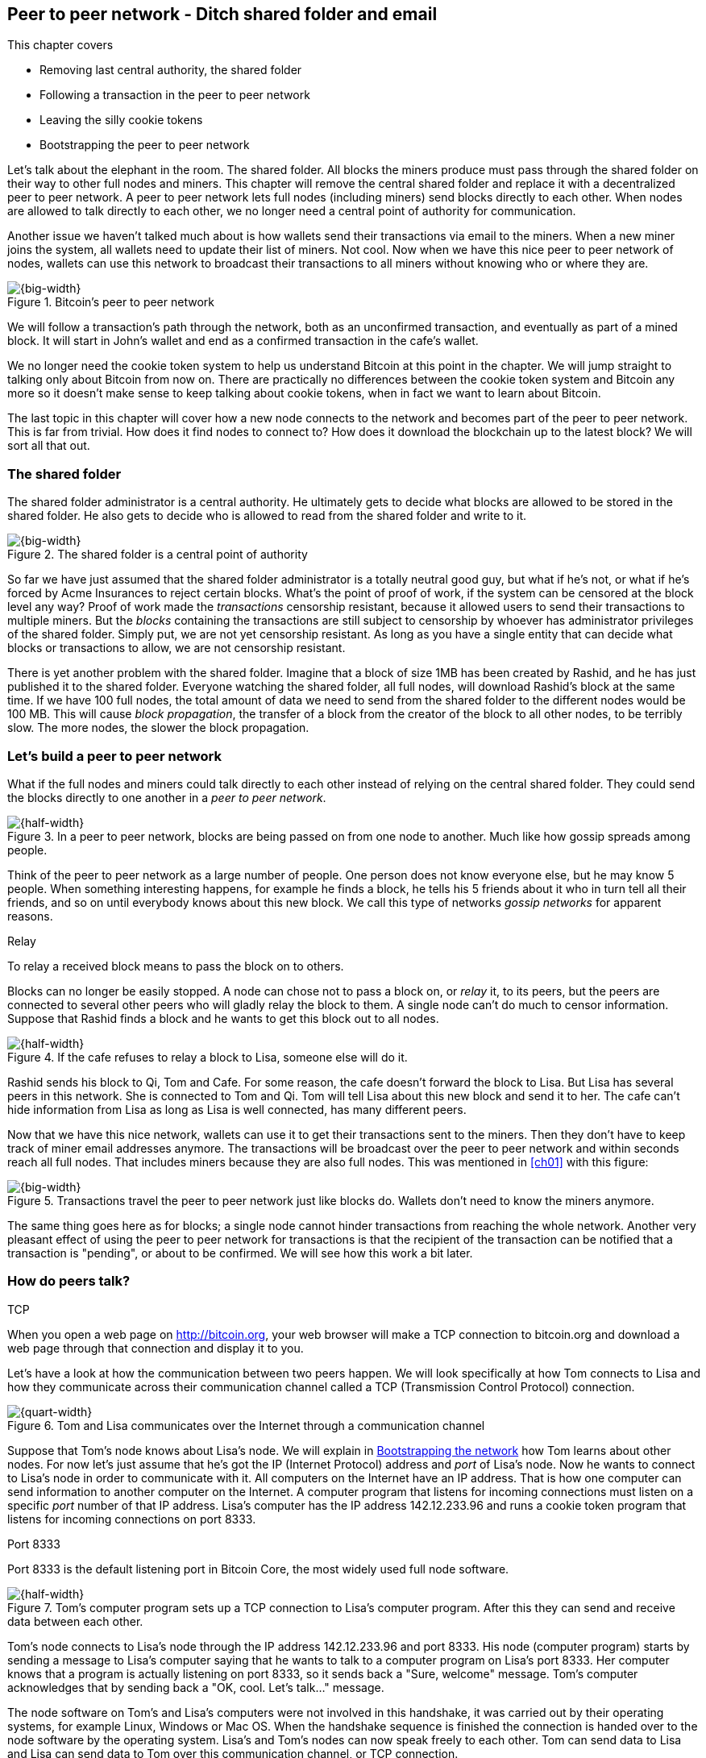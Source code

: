 [[ch08]]
== Peer to peer network - Ditch shared folder and email
:imagedir: {baseimagedir}/ch08
This chapter covers

* Removing last central authority, the shared folder
* Following a transaction in the peer to peer network
* Leaving the silly cookie tokens
* Bootstrapping the peer to peer network

Let's talk about the elephant in the room. The shared folder. All
blocks the miners produce must pass through the shared folder on their
way to other full nodes and miners. This chapter will remove the
central shared folder and replace it with a decentralized peer to peer
network. A peer to peer network lets full nodes (including miners)
send blocks directly to each other. When nodes are allowed to talk
directly to each other, we no longer need a central point of authority
for communication.

Another issue we haven't talked much about is how wallets send their
transactions via email to the miners. When a new miner joins the
system, all wallets need to update their list of miners. Not cool. Now
when we have this nice peer to peer network of nodes, wallets can use
this network to broadcast their transactions to all miners without
knowing who or where they are.

.Bitcoin's peer to peer network
image::{imagedir}/visual-toc-peer-to-peer-network.svg[{big-width}]

We will follow a transaction's path through the network, both as an
unconfirmed transaction, and eventually as part of a mined block. It
will start in John's wallet and end as a confirmed transaction in the
cafe's wallet.

We no longer need the cookie token system to help us understand
Bitcoin at this point in the chapter. We will jump straight to talking
only about Bitcoin from now on. There are practically no differences
between the cookie token system and Bitcoin any more so it doesn't
make sense to keep talking about cookie tokens, when in fact we want
to learn about Bitcoin.

The last topic in this chapter will cover how a new node connects to
the network and becomes part of the peer to peer network. This is far
from trivial. How does it find nodes to connect to? How does it
download the blockchain up to the latest block? We will sort all
that out.

=== The shared folder

The shared folder administrator is a central authority. He ultimately
gets to decide what blocks are allowed to be stored in the shared
folder. He also gets to decide who is allowed to read from the shared
folder and write to it.

.The shared folder is a central point of authority
image::{imagedir}/shared-folder-problem.svg[{big-width}]

So far we have just assumed that the shared folder administrator is a
totally neutral good guy, but what if he's not, or what if he's forced
by Acme Insurances to reject certain blocks. What's the point of proof
of work, if the system can be censored at the block level any way?
Proof of work made the _transactions_ censorship resistant, because it
allowed users to send their transactions to multiple miners. But the
_blocks_ containing the transactions are still subject to censorship by
whoever has administrator privileges of the shared folder. Simply put,
we are not yet censorship resistant. As long as you have a single
entity that can decide what blocks or transactions to allow, we are
not censorship resistant.

There is yet another problem with the shared folder. Imagine that a
block of size 1MB has been created by Rashid, and he has just
published it to the shared folder. Everyone watching the shared
folder, all full nodes, will download Rashid's block at the same
time. If we have 100 full nodes, the total amount of data we need to
send from the shared folder to the different nodes would be
100 MB. This will cause _block propagation_, the transfer of a block
from the creator of the block to all other nodes, to be terribly
slow. The more nodes, the slower the block propagation.

=== Let's build a peer to peer network

What if the full nodes and miners could talk directly to each other
instead of relying on the central shared folder. They could send the
blocks directly to one another in a _peer to peer network_.

.In a peer to peer network, blocks are being passed on from one node to another. Much like how gossip spreads among people.
image::{imagedir}/basic-network.svg[{half-width}]

Think of the peer to peer network as a large number of people. One
person does not know everyone else, but he may know 5 people. When
something interesting happens, for example he finds a block, he tells
his 5 friends about it who in turn tell all their friends, and so on
until everybody knows about this new block. We call this type of
networks _gossip networks_ for apparent reasons.

[.gbinfo]
.Relay
****
To relay a received block means to pass the block on to others.
****

Blocks can no longer be easily stopped. A node can chose not to pass a
block on, or _relay_ it, to its peers, but the peers are connected to
several other peers who will gladly relay the block to them. A single
node can't do much to censor information. Suppose that Rashid finds a
block and he wants to get this block out to all nodes.

.If the cafe refuses to relay a block to Lisa, someone else will do it.
image::{imagedir}/nodes-tolerate-bad-actors.svg[{half-width}]

Rashid sends his block to Qi, Tom and Cafe. For some reason, the cafe
doesn't forward the block to Lisa. But Lisa has several peers in this
network. She is connected to Tom and Qi. Tom will tell Lisa about this
new block and send it to her. The cafe can't hide information from
Lisa as long as Lisa is well connected, has many different peers.

Now that we have this nice network, wallets can use it to get their
transactions sent to the miners. Then they don't have to keep track of
miner email addresses anymore. The transactions will be broadcast over
the peer to peer network and within seconds reach all full nodes. That
includes miners because they are also full nodes. This was mentioned
in <<ch01>> with this figure:

.Transactions travel the peer to peer network just like blocks do. Wallets don't need to know the miners anymore.
image::{imagedir}/transactions-over-p2p-network.svg[{big-width}]

The same thing goes here as for blocks; a single node cannot hinder
transactions from reaching the whole network. Another very pleasant
effect of using the peer to peer network for transactions is that the
recipient of the transaction can be notified that a transaction is
"pending", or about to be confirmed. We will see how this work a bit
later.

=== How do peers talk?

[.gbinfo]
.TCP
****
When you open a web page on http://bitcoin.org, your web browser will
make a TCP connection to bitcoin.org and download a web page through
that connection and display it to you.
****

Let's have a look at how the communication between two peers
happen. We will look specifically at how Tom connects to Lisa and how
they communicate across their communication channel called a TCP
(Transmission Control Protocol) connection.

.Tom and Lisa communicates over the Internet through a communication channel
image::{imagedir}/tom-lisa-communication.svg[{quart-width}]

Suppose that Tom's node knows about Lisa's node. We will explain in
<<bootstrapping-the-network>> how Tom learns about other nodes. For
now let's just assume that he's got the IP (Internet Protocol) address
and _port_ of Lisa's node. Now he wants to connect to Lisa's node in
order to communicate with it. All computers on the Internet have an IP
address. That is how one computer can send information to another
computer on the Internet. A computer program that listens for incoming
connections must listen on a specific _port_ number of that IP
address. Lisa's computer has the IP address 142.12.233.96 and runs a
cookie token program that listens for incoming connections on port
8333.

[.inbitcoin]
.Port 8333
****
Port 8333 is the default listening port in Bitcoin Core, the most
widely used full node software.
****

.Tom's computer program sets up a TCP connection to Lisa's computer program. After this they can send and receive data between each other.
image::{imagedir}/tcp-connection.svg[{half-width}]

Tom's node connects to Lisa's node through the IP address
142.12.233.96 and port 8333. His node (computer program) starts by
sending a message to Lisa's computer saying that he wants to talk to a
computer program on Lisa's port 8333. Her computer knows that a
program is actually listening on port 8333, so it sends back a "Sure,
welcome" message. Tom's computer acknowledges that by sending back a
"OK, cool. Let's talk..." message.

The node software on Tom's and Lisa's computers were not involved in
this handshake, it was carried out by their operating systems, for
example Linux, Windows or Mac OS. When the handshake sequence is
finished the connection is handed over to the node software by the
operating system. Lisa's and Tom's nodes can now speak freely to each
other. Tom can send data to Lisa and Lisa can send data to Tom over
this communication channel, or TCP connection.

[[the-network-protocol]]
=== The network protocol

Tom and Lisa can now send and receive data over a communication channel. For example

.Lisa must be able to understand what Tom writes on the channel.
image::{imagedir}/need-protocol.svg[{half-width}]

but if Tom's node speaks a language that Lisa's node don't understand,
the communication will not be meaningful. The nodes need to have a
common language, a _protocol_.

The Cookie token network protocol defines a set of different message
types that are allowed. A typical message in the Cookie token (well,
Bitcoin) network is the `inv` message:

[.gbinfo]
.This is abstract
****
The real network messages does not look exactly like these, we provide
an abstract view of the messages. The exact format of the network
messages is out of scope of this book.
****

.A typical network message.
image::{imagedir}/protocol-inv-example.svg[{half-width}]

The `inv`, short for _inventory_, message is used by a node to inform
other nodes about something it has. In the example above, Tom's node
informs Lisa's node that Tom has three things to offer Lisa, two
transactions and a block. The message contains the id for each of the
items.

==== John sends the transaction

Let's follow a transaction through the network from start to end, to
see what network messages are being used. We will assume that the peer
to peer network is already set up. We will come back to how the
network is _bootstrapped_ later in this chapter.

In <<_lightweight_wallets>>, we said that wallets are allowed to
connect to full nodes and get information about all block headers and
transactions concerning them, using bloom filters and merkle paths.

.Lightweight wallets communicate with nodes using the Bitcoin network protocol.
image::{imagedir}/spv-node-exchange.svg[{half-width}]

We didn't go into detail then how this communication actually
works. That communication use the same protocol as the nodes use when
they communicate with each other. The wallets and the full nodes
(including miners) all speak the same "language".

Suppose that John wants to buy a cookie from the cafe. John's wallet
is connected to Tom's node with a TCP connection. He scans the payment
URI from the cafe's wallet. John's wallet creates and signs a
transaction. You know the drill. Then it's time to send the
transaction to Tom's node:

.The transaction is sent to Tom's node through a TCP connection.
image::{imagedir}/john-sends-tx.svg[{half-width}]

This actually happens in a three-step process. John's wallet doesn't
just send the transaction unsolicited. He first informs Tom's node
that there is a transaction to be fetched.

.Tom's node is informed about John's transaction so that Tom can fetch it.
image::{imagedir}/tx-john-tom.svg[{half-width}]

The first message is an `inv` message as described in the previous
section. The `inv` is sent from John's wallet to Tom's full node. Tom
checks if he already has the transaction. He does not, because John's
wallet has just created it and hasn't sent it to anyone yet. Tom's
node wants to get this transaction so he requests it with a `getdata`
message that looks just like an `inv` message, but it has a different
meaning. `getdata` means "I want this stuff" while `inv` means "I have
this stuff".

John's wallet receives the `getdata` message and sends a `tx` message
containing the whole transaction to Tom's node. Tom will verify the
transaction and keep it. He will also relay this transaction to his
network neighbors.

You may ask, why doesn't John's wallet simply send the whole
transaction immediately? Why go though the hassle with `inv` and
`getdata`? This will become clear later, but it's because nodes may
already have the transaction, so we save bandwidth by only sending
transaction hashes instead of whole transactions.

==== Tom forwards the transaction

If the transaction is valid, Tom's node will inform his neighbors
about this new transaction using an `inv` message, just like John did
when he informed Tom's node about the transaction.

.Tom forwards the transaction to his friends.
image::{imagedir}/tom-sends-tx.svg[{half-width}]

The process is exactly the same for these three message exchanges as
John used when he first sent the transaction to Tom. Lisa, Qi and
Rashid will get an `inv` message from Tom.

.Tom's node sends the transaction to Qi's node by using the familiar three-step process
image::{imagedir}/tx-tom-qi.svg[{half-width}]

When Lisa, Qi and Rashid has received the transaction, they too will
forward the transaction to their peers after they have verified the
transaction. Qi's and Rashid's nodes are a bit slower so it takes them
a while to verify the transaction, we will get back to them
later.

****
image::{imagedir}/2ndcol-lisa-sends-inv.svg[]
****

Lisa was quick verifying the transaction so she will be the first of
the three to relay it. She already knows that she received the
transaction from Tom, so she will not inform Tom's node with an `inv`
message. But Lisa doesn't know that Qi already has the transaction and
she doesn't know if the cafe has it. So she will send an `inv` to
those two nodes. The cafe's node will send back a `getdata`, because
it has not yet seen this transaction. Qi's node already has this
transaction and will not reply with anything. She will remember that
Lisa has it, though.

.Lisa's node sends an inv to Qi's node, but Qi's node already has the transaction
image::{imagedir}/tx-lisa-qi.svg[{half-width}]

Now Qi has just finished verifying the transaction. She knows that
Lisa's node has this transaction, so she doesn't have to send and
`inv` to Lisa's node. But she doesn't know if Rashid has it. So she
sends an `inv` to Rashid's node.

****
image::{imagedir}/2ndcol-rashid-sends-inv.svg[]
****

Rashid was the slowest node when verifying John's transaction so when
it's time for him to send an `inv` to his neighbors, he has already
received an `inv` from Qi's node. And he also knows from earlier that
Tom already has the transaction. He will just send an `inv` to the
cafe's node who will ignore the `inv`, because they already have the
transaction.

==== Cafe's lightweight wallet is notified

We said earlier that a good thing with letting transactions travel the
peer to peer network is that the recipient wallet can get a very quick
notification of the pending transaction. Now is the time to explore
this.

The cafe's full node has received the transaction and verified it. The
cafe also has a lightweight wallet on a mobile phone that it uses to
send and receive transactions. They are concerned with security, so
they have configured their lightweight wallet to only connect to their
own full node, their _trusted node_.

.The cafe's lightweight wallet has a TCP connection to their own full node
image::{imagedir}/cafe-connected-to-node.svg[{half-width}]

This is a common setup that gives the cafe the full security of a full
node combined with the flexibility and mobility of a lightweight
wallet. We described this setup in
<<_security_of_lightweight_wallets>>.

The Cafe's full node has just verified Johns transaction. Now it
want's to inform its neighbors about this new transaction. It is
connected to Lisa's node, Rashid's node and the cafe's lightweight
wallet. The full node already knows that Lisa's and Rashid's nodes
have this transaction so it doesn't send an `inv` to those two
nodes. The full node does not know that the wallet has the
transaction, but it will not simply send an `inv` message to the
wallet.

.Bloom filter
****
image::{imagedir}/2ndcol-bloom-filter.svg[]
****

The wallet is a lightweight wallet, which uses bloom filters described
in <<_bloom_filters_obfuscate_addresses>>. The full node will test the
transaction against the bloom filter, and if it matches, an `inv`
message will be sent to the wallet. If no match, it will not send an
`inv` message.

John's transaction is actually for the cafe, so the bloom filter will
match the transaction and the full node sends an `inv`. The wallet
will request the actual transaction using `getdata`:

.The cafe's wallet gets John's transaction from their trusted node after being checked against the bloom filter.
image::{imagedir}/tx-cafenode-cafe.svg[{half-width}]

[.gbinfo]
.0-conf tx
****
If the cafe accepts a transaction that is not yet in the blockchain,
it means that he trusts that John has paid enough transaction fee and
that it will not be double spent
****

The wallet has now received the transaction. It can show a message to
the cafe owner that a transaction is "pending". The cafe owner has a
choice here: He can chose to trust that the transaction will get
confirmed eventually, or he can wait until the transaction is included
in a block. If he doesn't wait for confirmation, the risk of a
successful double spend attack is _much_ higher than for a
single-confirmation transaction. This time, the cafe decides that it
needs to wait until the transaction is included in a valid block. This
brings us to the next phase, including the transaction in a block in
the blockchain.

==== Include the transaction in a block

Let's recall some of our miners in this system. At the end of
<<_mitigating_miner_centralization>> we had 10 different miners, but
let's go back in time and pretend that Qi, Tom, Lisa and Rashid are
the only miners in this system right now.

****
image::{imagedir}/2ndcol-rashid-sends-inv.svg[]
****

The transaction has reached all these miners during transaction
propagation. John's wallet used to send the transaction via email to
all miners. Now he just sends it to any of the full nodes, and the
transaction will propagate across the whole peer to peer
network. Miners can now chose to include Johns transaction in their
blocks they are mining. Suppose that the transaction includes a nice
transaction fee so that some or all miners are willing to include it.

.Rashid's block
****
image::{imagedir}/2ndcol-rashids-block-valid.svg[]
****

Let's say that Rashid is the next miner to find a valid proof of work
for his block, which happens to contain John's transaction. Now Rashid
wants to get his block to the other miners as quickly as possible to
minimize the risk of some other miner getting a block out before
Rashid's block.

He creates an `inv` message and sends it to all his peers: Tom, Cafe
and Qi. Rashid's peers will send back a `getdata` message, and Rashid will
reply with the actual block. The message exchange between Rashid and
Qi will look like this:

.Rashid's node sends Rashid's block to Qi's node
image::{imagedir}/block-rashid-qi.svg[{half-width}]

The pattern looks familiar, but this time the `inv` message contains a
block id instead of a transaction id. The actual block is sent in a
`block` message containing the full block.

****
image::{imagedir}/2ndcol-rashid-sends-block.svg[]
****

Let's continue the block propagation throughout the peer to peer
network. Rashid has sent his block to Tom, Cafe and Qi. Now, those
three nodes will verify the block and, if valid, send out `inv`
messages to all their peers that might not already have it. Qi and Tom
happens to send their `inv` messages at the same time.

.All but Lisa has the block. Tom, Cafe and Qi send `inv` messages.
image::{imagedir}/tom-cafe-qi-sends-inv.svg[{half-width}]

As you can see, Tom and Qi has sent an inv to one another. That's not
a problem; since they both have the block, they will just ignore the
`inv` received from peers. Lisa will request the block from one of her
peers just like Qi requested the block from Rashid.

==== Notify wallets

Tom's node is connected to John's wallet so Tom sends an `inv` to
John. Likewise, The cafe's full node sends an `inv` to the cafe's
lightweight wallet. Tom's and the cafe's full nodes will not test the
block against the bloom filters in any way. They will just send the
`inv` unconditionally, but the lightweight wallets will not request
the full blocks.

As we recall from <<ch06>>, lightweight wallets don't download the
full blocks. Most of the time John's wallet is only interested in the
block headers so that they can verify the proof of work of the
blockchain. However, every now and then there are transactions that
are relevant to John's wallet in the blocks, and the wallet wants
proof that those transactions are actually included in the block. In
this particular block, Rashid's block, we have John's transaction as
the third, and last, transaction of the block.

.Tom sends a `merkleblock` containing a merkle proof that John's transaction is in the block.
image::{imagedir}/john-requests-merkleblock.svg[{half-width}]

John gets a `merkleblock` message containing the block header and a
partial merkle tree connecting his transaction id to the merkle root
in the block header. Here is a little repetition from <<ch06>>:

.The merkleblock contains a block header and a parital merkle tree.
image::{imagedir}/verify-merkle-proof.svg[{big-width}]

John's wallet will verify that

* the block header is correct and has a valid proof of work.
* the merkle root in the header can be reconstructed using the partial
  merkle tree.
* The txid of John's transaction is included in the partial merkle
  tree. He doesn't care about the irrelevant transaction that is used
  to obfuscate what belongs to John..

John's wallet is now sure that his transaction is contained in the new
block. The wallet can display a message to John saying "Your
transaction has 1 confirmation".

The cafe's lightweight wallet will also be notified in the same way:

.The cafe requests a `merkleblock` from their trusted full node
image::{imagedir}/cafewallet-requests-merkleblock.svg[{half-width}]

****
image::{imagedir}/2ndcol-bloom-filter-tradeoff.svg[]
****

Because the cafe's wallet uses a trusted node, privacy is not much of
an issue. The wallet can use a really big bloom filter to reduce the
amount of irrelevant transactions which in turn will reduce mobile
data traffic. The sparser the bloom filter, the less extra obfuscation
traffic will be sent to the wallet.

The owner of the cafe feels comfortable handing over the cookie to
John now. John eats his cookie. Deal is done.

==== More confirmations

As time passes, more blocks will be mined by the miners. Those blocks
will all propagate the network and end up on all full nodes. The
lightweight wallets will get `merkleblock` versions to save bandwidth.

.As more blocks arrive, John's transaction becomes safer and safer
image::{imagedir}/further-confirmations.svg[{big-width}]

For each new block coming in, John's transaction will be buried under
more and more proof of work. This makes John's transaction harder and
harder to double spend. For each new block the transaction will get
one more confirmation.

=== Leaving the cookie token system

I don't think the cookie token system will help us understand Bitcoin
any more. It's time to let go of the cookie tokens and start talking
solely about Bitcoin from now on. We have developed the cookie token
system to a point where there are no differences from Bitcoin. Look at
our concept mapping table

[%autowidth]
.The shared folder is ditched in favour of a peer to peer network
|===
| Cookie Tokens | Bitcoin | Covered in

| 1 cookie token | 1 bitcoin | <<ch02>>
| *[.line-through]#The shared folder#* | *[.line-through]#The Bitcoin network#* | *[.line-through]#<<ch08>>#*
|===

The last cookie tokien concept that differs from Bitcoin, the shared
folder, has been eliminated. Let's have a look at how it all happened.

.The cookie token system evolution.
image::{imagedir}/cookie-token-evolution.svg[{full-width}]

We will keep our friends at the office a while longer. John will
probably have to buy a few more cookies, but he will use Bitcoin to
do it.

[[bitcoin-at-a-glance]]
==== Bitcoin at a glance

The Bitcoin peer to peer network is huge. As of writing:

* It consists of about 10,000 publicly accessible full nodes.
* Bitcoin's money supply is currently about 17,000,000 BTC.
* Each bitcoin is worth around $4,400
* 250,000 transaction per day
* An estimate of 150,000 BTC, value $660M, being moved daily
* Total mining hashrate is about 8 Exahash/s
* Transaction fees paid each day totals around 150 BTC. A typical
  transaction pays 30,000 satoshis, which is 0.0003 BTC or about $1.30.
* People in all corners of the world use Bitcoin to get around
problems in their day-to-day life.

Moving on.

=== Where were we

****
image::{commonimagedir}/periscope.gif[]
****

This chapter is about Bitcoin's peer to peer network. The first half
of the chapter described the network in action after it has been
set up, as illustrated by this picture from <<ch01>>:

.The Bitcoin network distrsibutes blocks (and transactions) to all participants.
image::{imagedir}/periscope-bitcoin-network.svg[{quart-width}]

The second half of this chapter will look at how a new node joins the
network.

[[bootstrapping-the-network]]
=== Bootstrapping the network

The scenario in <<the-network-protocol>> assumed that all nodes
involved were already connected to each other. But how does a new node
start? How would it find other nodes to connect to? How would it
download the full blockchain from the genesis block, block 0, and up
to the latest block? How does it know what the latest block is?

Let's sort it out.

Suppose that Selma wants to start her own full node. This is how it
would typically happen:

.Running a full node involves, downloading and running the software, connect to other nodes, download old blocks and enter normal operation
image::{imagedir}/running-a-full-node.svg[{big-width}]

1. Selma downloads, verifies and starts the full node computer program
2. The computer program connects to some nodes
3. Selma's node downloads blocks from her peers
4. Selma's node enters normal mode of operation

==== Step 1 - Run the software

****
image::{imagedir}/step-1-run-software.svg[]
****

Selma needs a computer program to run a full node. The most commonly
used such program is _Bitcoin Core_. There are several others, for
example libbitcoin, bcoin, Bitcoinj and btcd. We will only focus on
Bitcoin Core, but you are encouraged to explore the others yourself.

To download Bitcoin Core, Selma visits their main web page,
bitcoincore.org, and finds a download a link there. The problem is
that Selma isn't sure that the program she downloads is actually the
version that the developers behind Bitcoin Core released. Someone
could have fooled Selma to download the program from bitconcore.org
instead of bitcoincore.org, or someone might have hacked
bitcoincore.org and replaced the downloadable files with alternative
programs.

The Bitcoin Core team therefore signs all released versions of their
program with a private key, let's call it the Bitcoin Core key. They
provide the signatures in a downloadable file, usually named
`SHA256SUMS.asc`. This file contains the hash value of the released
Bitcoin Core software and a signature that signs the contents of the
`SHA256SUMS.asc` file:

.The Bitcoin Core team signs the released program with their private key
image::{imagedir}/core-signs-program.svg[{half-width}]

Selma has downloaded both the program itself, in a file called
`bitcoin-0.15.0.1-x86_64-linux-gnu.tar.gz` and the signature file
called `SHA256SUMS.asc`. She can verify that the program is in fact
signed by the private key corresponding to the public key in the
signature file. But how can she know that this key is not bogus? How
does she know that this key belongs to the Bitcoin Core team?

This is a hard problem. Remember when Lisa used to sign blocks with
her private key? How would the full nodes verify that the blocks are
actually signed by Lisa? They used multiple sources to fetch Lisa's
public key, for example the bulletin board at the entrance of the
office, the company's intranet, and asking colleagues. The same
applies here. You can download the key from http://bitcoin.org, ask a
friend you trust, and download the key from one of the many _key
servers_ on the Internet. Usually you shouldn't trust a single source,
but use at least two different sources. The key that currently is
being used to sign Bitcoin Core releases is named

 Wladimir J. van der Laan (Bitcoin Core binary release signing key) <laanwj@gmail.com>

and has the _fingerprint_, 160 bit SHA1 hash of the key:

 01EA 5486 DE18 A882 D4C2  6845 90C8 019E 36C2 E964

This book can serve as _one_ of Selma's sources. She also downloads
the key from a key server and asks a friend for the key. They are all
the same! Selma checks that the key used to sign the `SHA256SUMS.asc`
file has the exact same fingerprint as the key she trusts to be from
the Bitcoin Core team.

Next she must verify that the program has the same hash-value as
stated in `SHA256SUMS.asc`. It does match, which means that she can be
sure that the software she is about to run is authentic.

Selma starts the program on her computer.

==== Step 2 - Connect to nodes

****
image::{imagedir}/step-2-connect.svg[]
****

When Selma's full node program starts, it is not connected to any
other nodes. She's not part of the Bitcoin network yet. In this step
the node will try to find peers to connect to.

To connect to a peer, the full node needs the IP address and the TCP
port for that peer, for example

 IP: 142.12.233.96 port: 8333

An IP number and port are often written as

 142.12.233.96:8333

===== Finding initial peers

Where does Selma's node find initial addresses of other peers? There are
several sources available:

.Selma's full node has three different types of sources to find initial peers
image::{imagedir}/initial-peer-addresses.svg[{big-width}]

1. Configure the full node with custom peer addresses. Selma can get
an address by asking a friend who's running a full node.
2. Use the Domain Name System, DNS, to lookup initial peer addresses
   to connect to.
3. Use "hard coded" peer addresses in the full node program itself.

It is important that Selma's node doesn't initially connect to just a
single node. If that single node is malicious, you have no way of
knowing it. If you connect to multiple nodes initially, you can verify
that they all send data consistent with each other. If not, one or
more nodes are deliberately lying to you or they have themselves been
fooled.

The preferred way to find initial node addresses is to look them up in
the DNS system. DNS is a global name lookup system, used to lookup IP
numbers from computer names. For example, when you visit
https://bitcoin.org with your web browser, it will use DNS to lookup
the IP number of the name bitcoin.org. The Bitcoin Core software does
the same. The names to lookup are hard coded into Bitcoin Core, just
like the hard coded IP addresses and ports. There are several DNS
seeds coded into the software. A lookup of a DNS seed can return
several IP addresses on each lookup and every new lookup may return a
different set of IP addresses. The last, third, option is used as a
last resort.

Note from the picture above that the DNS lookups do not return a port
number. The other two methods of finding initial peers usually include
a port number. The DNS response can only return IP addresses, so the
nodes on these IP addresses are assumed to listen on the default port
that Bitcoin Core listens on, which is `8333`.

===== Handshaking

****
image::{imagedir}/initial-connection-simple.svg[]
****

Suppose that Selma's node chooses to connect to Qi's node and to
`47.196.31.246:8333`. She sets up a TCP connection to each of the two
nodes and sends an initial message to both of them on the new TCP
connections. Let's look at how she talks to Qi's node.

.Selma exchanges `version` message with Qi.
image::{imagedir}/version-selma-qi.svg[{half-width}]

The exchange, called a _handshake_, starts with Selma who sends a
`version` message to Qi. The handshake is used to agree on a protocol
version to use and tell each other what block heights they have. The
`version` message contains a lot of information not shown in the
figure, but the most essential stuff is there:

Protocol version:: The version of the network protocol, or "language",
that peers use to talk to each other. Selma and Qi will use version
70012 because that's the highest version Qi will understand.
User agent:: This is shown as Software "identification" in the figure
because "User agent" is a bit of a cryptic word. It is used to hint
the other node what software you are running, but it can be anything.
height:: This is the height of the tip of the best chain that the
node has. This is used later in the synchronization step.

Some other useful information of the `version` message is

Services:: A list of features that this node supports. For example
bloom filtering used by lightweight clients.
My address:: The IP address and port of the node sending the `version`
message. Without it Qi wouldn't know what address to connect to if she
restarts and wants to reconnect to Selma's node.

When Qi's node receives Selma's `version` message, she will reply with
her own `version` message. She will also send a `verack` message
immediately after the `version` message. The `verack` doesn't contain
any information, it is used to acknowledge to Selma that Qi has
received the `version` message.

As soon as Selma's node receives Qi's `version` message, it will reply
with a `verack` message back to Qi's node. The handshake is done. She
does the same procedure with Rashid's node as well.

===== Finding peers' peers

When Selma's node is connected to Rashid's node it will ask that node
for other peer addresses to connect to. That way Selma will be able to
expand her set of peers.

.Selma asks her peers for more peer addresses to connect to.
image::{imagedir}/selma-finds-more-peers.svg[{half-width}]

Selma is only connected to two peers, Qi's node and Rashid's node. But
she thinks that she needs more nodes to connect to. Being connected to
only two nodes has some implications:

* Qi and Rashid can collude to hide transactions and blocks from Selma.
* Qi's node could break and she's left with only Rashid's node. Then
  Rashid can single handedly hide information from Selma.
* Both Qi's and Rashid's node could break in which case Selma is
  completely disconnected from the network until she connects to some
  other nodes via the initial peer lookup mechanisms.

This is how Selma asks Rashid for more peer addresses to connect to:

.Selma requests more peer addresses from Rashid's node. He responds with a bunch.
image::{imagedir}/addr-selma-rashid.svg[{half-width}]

[.gbinfo]
.Initial nodes
****
Nodes disconnect from initial nodes (except manually configured nodes)
after getting an `addr` message, to avoid overloading them. They are
initial nodes for many other nodes.
****

Selma sends a `getaddr` message to a peer, Rashid's node. Rashid
responds with a set of IP addresses and TCP ports that Selma can use
to connect to more peers. Rashid chooses what addresses to send to
Selma, but it's usually the addresses that Rashid is already connected
to, and possibly some addresses that Rashid collected from his peers
but didn't use himself.

Selma will connect to any number of the received addresses to increase
her _connectivity_. The more peers you are connected to, the better
your connectivity. A high degree of connectivity decreases the risk of
missing out on information due to misbehaving nodes. Also, information
propagates quicker if nodes have higher connectivity. A typical full
node in Bitcoin has about 100 active connections at the same time.

==== Step 3 - Synchronize

****
image::{imagedir}/2ndcol-sync.svg[]
****

Now that Selma is well connected to, and part of, the Bitcoin network,
it's time for her to download and verify the full blockchain up to the
very latest block available. This process is called _synchronization_,
or _sync_.

Remember in step 2, when Selma received a `version` message from Qi's
node that stated `height=487224`? Selma will use that information now
to determine where to fetch historic blocks from.

Selma only has a single block, namely the genesis block. The genesis
block is hard coded in the Bitcoin Core software, so all nodes have
this block already when they start. Now she needs to download old
blocks from other nodes. These are the claimed heights of Selma's
peers:

|===
| Node | Height

| Qi | 487224
| Rashid | 487224
| Cafe | 487225
| Tom | 487223
|===

Selma wants all those blocks. She needs to download them all from her
peers and verify them before being able to verify newly created
blocks. This is because she has no idea of what the current UTXO set
looks like. To build the current UTXO set, she needs to start with an
empty UTXO set and go through all historic blocks from block 0, and
update the UTXO set with the information in the transactions in the
blocks.

Selma selects one of her peers, Tom, to download blocks from. Selma
knows that Tom has 487224 blocks, so he should be able to send Selma
the first three blocks after block 0. That is blocks at height 1, 2
and 3. This is how Selma's node requests the blocks from Tom's node:

.Selma downloads blocks from Tom by repeatedly sending a `getblocks` message with her latest block id
image::{imagedir}/getblocks-selma-tom.svg[{half-width}]

It starts with Selma who sends a `getblocks` message to Tom. The
`getblocks` message contains Selma's latest block id, which happens to
be the genesis block, block `0`.

Tom sends back an `inv` with a bunch of block id:s coming immediately
after Selma's best block id. In this example Tom sends three hashes,
but in reality, Bitcoin Core would send a list of at most 500
block ids.

[.gbinfo]
.Initial download
****
Initial blockchain download takes several hours, even days, depending
on the performance of your hardware and Internet speed.
****

Selma receives the `inv` and requests the actual blocks based on the
list she got from Tom using a `getdata` message. Tom sends back the
actual blocks in `block` messages, one by one. When he has sent the
very last of those blocks, he will finish by sending an `inv`
containing Tom's current chain tip block id. This `inv` is used by
Selma to determine if there are more blocks to fetch from Tom. The
initial `version` message from Tom contained a `height` value of
487223. Selma could of course use that information to determine if
there are more blocks, but only in the beginning. At the time Selma
has downloaded all block up to height 487223, Tom has probably
received more fresh blocks from his peers. In fact, in this example,
he has already received block `487224` by the time Selma has received
the first three blocks from Tom. This is why Tom advertises his
current best chain tip after sending each batch of blocks.

As Selma receives blocks, she validates them, updates her UTXO set and
adds them to her own blockchain. If there are more blocks to download
from any peer, she will repeat this process until she's up-to-date
with, or ahead of, everyone else.

[[validating-early-blocks]]
===== Validating early blocks

Transactions in old blocks are already verified by most nodes and
buried under a tremendous amount of proof of work. Given that so many
nodes and miners have extended the old blocks is a good indication
that the signatures in the transactions of those blocks are actually
valid, so verifying them during synchronization makes little sense. To
make synchronization faster, Bitcoin Core will skip signature
verification on the transactions in early blocks.

.Signatures of reasonably old transactions will not be verified to speed up initial block download
image::{imagedir}/skip-sigvalidation-of-early-blocks.svg[{half-width}]

Of course, other stuff like verifying that no double spends occur, or
that the block rewards are correct is still done. The syncing node
must build its own UTXO set, so it still has to go through all
transactions to be able to update the UTXO set accordingly.

Bitcoin Core ships with a preconfigured hard coded block id of a block
a number of weeks back from release date in the blockchain. For
Bitcoin Core 0.15.0.1, that block is

 height: 477890
 hash: 0000000000000000003b9ce759c2a087d52abc4266f8f4ebd6d768b89defa50a

Which is about 8,000 blocks back in the blockchain at release
date. This is of course a configuration parameter and the above block
is just a default reasonable value. Selma could have changed this when
starting her node, or she could have verified with friends and other
sources she trusts that this block is in fact representing a "all
valid transactions blockchain". She could also have disabled the
feature completely to verify all transaction signatures since block 0.

After a long while, she is finally on the same page as the other
nodes. and ready to enter normal mode of operation.

==== Step 4 - Normal operation

This step is easy, because we have already described it in
<<_the_network_protocol>>. Selma enters normal mode of operation. From
now on she will participate in block propagation, transaction
propagation and verify every transaction and block coming in.

.Selma is finally an active part of the Bitcoin peer to peer network
image::{imagedir}/selma-full-blown-node.svg[{half-width}]

Selma is now running a full blown full node.

=== Summary

We have replaced the last central point of authority, the shared
folder, with a peer to peer network. In a peer to peer network the
full nodes communicate directly with each other. Each node is
connected to several, potentially hundreds, other nodes. This makes it
extremely hard to prevent blocks and transactions from propagating the
network.

This chapter had two main parts:

1. How transactions and blocks flows through the network.
2. How new nodes join the network.

==== Part 1: Following a transaction

In the fist part, we followed a transaction through the system. It
started with John buying a cookie. His transaction got propagated
across the peer to peer network and to the cafe's wallet:

.Johns transaction propagates to all participants
image::{imagedir}/summary-tx-propagation.svg[{half-width}]

The cafe will almost immediately see that a transaction is incoming,
but it's not yet confirmed. The next stage is to mine the
block. Rashid is the lucky miner who finds the next block containing
John's transaction:

.Rashid's block containing John's transaction propagates to all participants
image::{imagedir}/summary-block-propagation.svg[{half-width}]

Rashid sends out the block to his peers who will relay the block to
their peers and so on until the block has reached the whole
network. Part of that propagation includes sending the block to
lightweight wallets. The lightweight wallets will request
`merkleblock` messages from the full node so that they don't have to
download the full block.

==== Part 2: Joining the network

Starting a new node involves fours steps.

.Selma goes through four steps to join the network
image::{imagedir}/running-a-full-node.svg[{big-width}]

1. Download and verify for example the Bitcoin Core software. Then start it.
2. Connect to other nodes
3. Download historic blocks
4. Enter normal operation

==== System changes

Our table of concept mapppings between the cookie token system and
Bitcoin has become tiny:

[%autowidth]
.The shared folder is ditched in favour of a peer to peer network
|===
| Cookie Tokens | Bitcoin | Covered in

| 1 cookie token | 1 bitcoin | <<ch02>>
|===

Since there are no technical differences between the cookie token
system and the Bitcoin system, we will drop the cookie tokens and only
work with Bitcoin from now on.

This will be the final release of the cookie token system. Another
much more widely used system, Bitcoin, has taken the world by storm,
and we have decided to ditch the cookie token project. Enjoy the last
version.

[%autowidth,options="header"]
.Release notes, cookie tokens 8.0
|===
|Version|Feature|How

.2+|image:{commonimagedir}/new.png[role="gbnew"]*8.0*
| Censorship resistant. For real this time.
| The shared folder is replaced by a peer to peer network.

| Transaction broadcasting
| Transactions are broadcast to miners and others using the peer to
  peer network.

.2+|7.0
| Censorship resistant
| Multiple miners, "Lisas", enabled by proof of work

| Anyone can join the mining race
| Automatic difficulty adjustments

.3+|6.0
| Prevent Lisa from deleting transactions
| Signed blocks in a blockchain

| Fully validating nodes
| Keeps a copy of the whole blockchain

| Lightweight wallet saves data traffic
| Bloom filters and merkle proofs
|===

=== Exercises

==== Warm up

1. Why is the shared folder a bad idea?

2. What does it mean to relay a transaction or a block?

3. What are `inv` messages used for?

4. How does a node notify a lightweight wallet about an incoming
pending transaction?

5. How does the full node decide what transactions to send to
lightweight wallets?

6. Blocks are not sent in full to lightweight wallets. What part of
the block is always sent to the wallet?

7. Why do the cafe send a very big bloom filter to their trusted node?

8. What would a security conscious person do after downloading Bitcoin
Core, but before starting the software?

9. What types of sources for peer addresses are available to a newly
started node?

10. How would a full node know when it's finished syncing?

==== Dig in

[start=11]
. Suppose that Rashid finds a block and the Bitcoin peer to peer
network consists of the following nodes:

image::{imagedir}/ex-network-lie-to-lisa.svg[{quart-width}]

What do you need to do to make sure Lisa don't get the next block?

[start=12]
. Suppose that Qi just received two transactions with transaction
id:s TXID~1~ and TXID~2~, and one block with block ID BKID. Now she
wants to inform Rashid about these new items. She don't know if Rashid
already has these items. What does she do.

. Suppose that the current Bitcoin network looks like this:

image::{imagedir}/ex-network-badly-connected.svg[{quart-width}]

When Qi finds a 1MB block, the cafe will experience a long delay
before it gets the block (What's taking most time?). The cafe does not
know where the next block will come from. What can the cafe do to
improve the time it takes to receive blocks?

[start=14]
. Suppose that you are running a full node and experience a power
outage for 18 minutes. When power comes back you start your node
again. During those 18 minutes, two blocks, B~1~ and B~2~, have been
created. Your latest block is B~0~. What will your node do after
reconnecting to the network? You can assume that no new blocks are
found during synchronization. Use the following table of message
types and fill in the template below:

[%autowidth]
|===
| type | data | purpose

| `block` | full block | sends a block to a peer
| `getblocks` | block id | Ask a peer for subsequent blocks ids after the given block id
| `getdata` | tx ID:s or block ID:s | Request data from a peer
| `inv` | tx ID:s or block ID:s | Inform a peer about stuff you have
|===

image::{imagedir}/ex-getblocks-power-outage.svg[{half-width}]

=== Recap

In this chapter you learned that

* The peer to peer network makes blocks censorship resistant
* A node connects to multiple peers to reduce their vulnerability for
  information hiding.
* The Bitcoin network protocol is the "language" nodes speak to
  communicate.
* Transactions are broadcast on the Bitcoin peer to peer network to
  reach both miners and the recipient of the money early.
* New nodes synchronize with the Bitcoin network to get up to date
  with the other nodes. Takes hours or days.
* Nodes do not need to stay online 24/7. They can drop out and come
  back and sync up the latest stuff.
* Signature verification can be skipped for older blocks to speed up
  initial synchronization.
